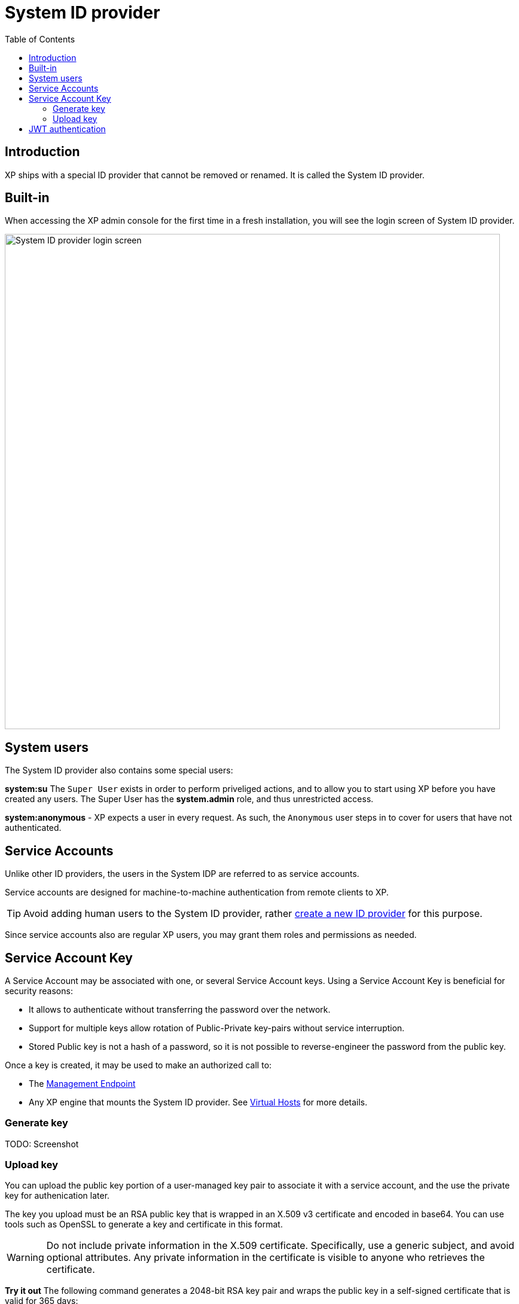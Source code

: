 = System ID provider
:toc: right
:imagesdir: images

== Introduction

XP ships with a special ID provider that cannot be removed or renamed. It is called the System ID provider.


== Built-in

When accessing the XP admin console for the first time in a fresh installation, you will see the login screen of System ID provider.

image::system-idprovider.png[System ID provider login screen, 828]


== System users
The System ID provider also contains some special users:

*system:su*
The `Super User` exists in order to perform priveliged actions, and to allow you to start using XP before you have created any users. The Super User has the *system.admin* role, and thus unrestricted access.

*system:anonymous* - XP expects a user in every request. As such, the `Anonymous` user steps in to cover for users that have not authenticated.

== Service Accounts

Unlike other ID providers, the users in the System IDP are referred to as service accounts.

Service accounts are designed for machine-to-machine authentication from remote clients to XP.

TIP: Avoid adding human users to the System ID provider, rather <<idproviders#, create a new ID provider>> for this purpose.

Since service accounts also are regular XP users, you may grant them roles and permissions as needed. 

== Service Account Key

A Service Account may be associated with one, or several  Service Account keys. Using a Service Account Key is beneficial for security reasons:

* It allows to authenticate without transferring the password over the network.
* Support for multiple keys allow rotation of Public-Private key-pairs without service interruption.
* Stored Public key is not a hash of a password, so it is not possible to reverse-engineer the password from the public key.

Once a key is created, it may be used to make an authorized call to:

* The <<management_endpoint, Management Endpoint>>
* Any XP engine that mounts the System ID provider. See <<deployment/vhosts#virtual-hosts, Virtual Hosts>> for more details.


=== Generate key

TODO: Screenshot


=== Upload key

You can upload the public key portion of a user-managed key pair to associate it with a service account, and the use the private key for authenication later.

The key you upload must be an RSA public key that is wrapped in an X.509 v3 certificate and encoded in base64. You can use tools such as OpenSSL to generate a key and certificate in this format.

WARNING: Do not include private information in the X.509 certificate. Specifically, use a generic subject, and avoid optional attributes. Any private information in the certificate is visible to anyone who retrieves the certificate.

*Try it out* The following command generates a 2048-bit RSA key pair and wraps the public key in a self-signed certificate that is valid for 365 days:

[source,terminal]
----
openssl req -x509 -nodes -newkey rsa:2048 -days 365 \
    -keyout /path/to/private_key.pem \
    -out /path/to/public_key.pem \
    -subj "/CN=unused"
----

After generating the key, you may upload it the `private_key.pem` file to your service account.


== JWT authentication

The System ID providers supports JWT (JSON Web Token) based authentication via the HTTP `Authorization` header.

Content of the header should look like the following:

  Authorization: Bearer <mytoken>

A JWT token must be a valid RFC-7519 JWT token, following these requirements:

* `alg` header parameter must be set to `RS256`.
* `kid` header parameter must be set to ID of the public key that corresponds to the private key used to sign the token.
* `sub` claim must be set to ID of the service account, for instance, `user:system:myuser`.
* `exp` claim must be set to expiration time of the token. The token will be rejected if it is expired.
* `iat` claim must be set to issue time of the token. The token will be rejected if it was issued in the future.

Your private key from the Public-Private key pair is stored only on the client side and must never be shared with the XP server.

The public key from Public-Private key pair is stored in XP, and is used to verify the signature of your token.

.JWT header example
[source,JSON]
----
{
  "kid": "51a29c2ab5ebf945f6a5ddac8935bf8b",
  "typ": "JWT",
  "alg": "RS256"
}
----

.JWT payload example
[source,JSON]
----
{
  "sub": "user:system:myuser",
  "exp": 1692787396,
  "iat": 1692787366
}
----

In general we recommend using libraries that match your platform to generate the token, as performing this manually can be cumbersome.

NOTE: Service account keys are a security risk if not managed correctly. Make sure to rotate keys regularly and keep them safe. If you suspect that your keys have been compromised, you can revoke them in the Users app. Also consider using ID providers that support 3-leg authentication, such as the https://market.enonic.com/vendors/enonic/oidc-id-provider[OIDC ID provider], if possible.


